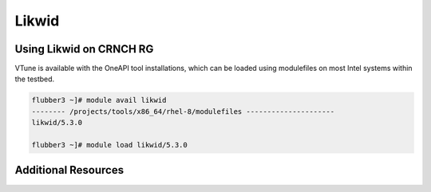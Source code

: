 ============
Likwid
============


Using Likwid on CRNCH RG
-----------------------
VTune is available with the OneAPI tool installations, which can be loaded using modulefiles on most Intel systems within the testbed. 

.. code:: shell
  
  flubber3 ~]# module avail likwid
  -------- /projects/tools/x86_64/rhel-8/modulefiles ---------------------
  likwid/5.3.0
  
  flubber3 ~]# module load likwid/5.3.0


Additional Resources
--------------------
